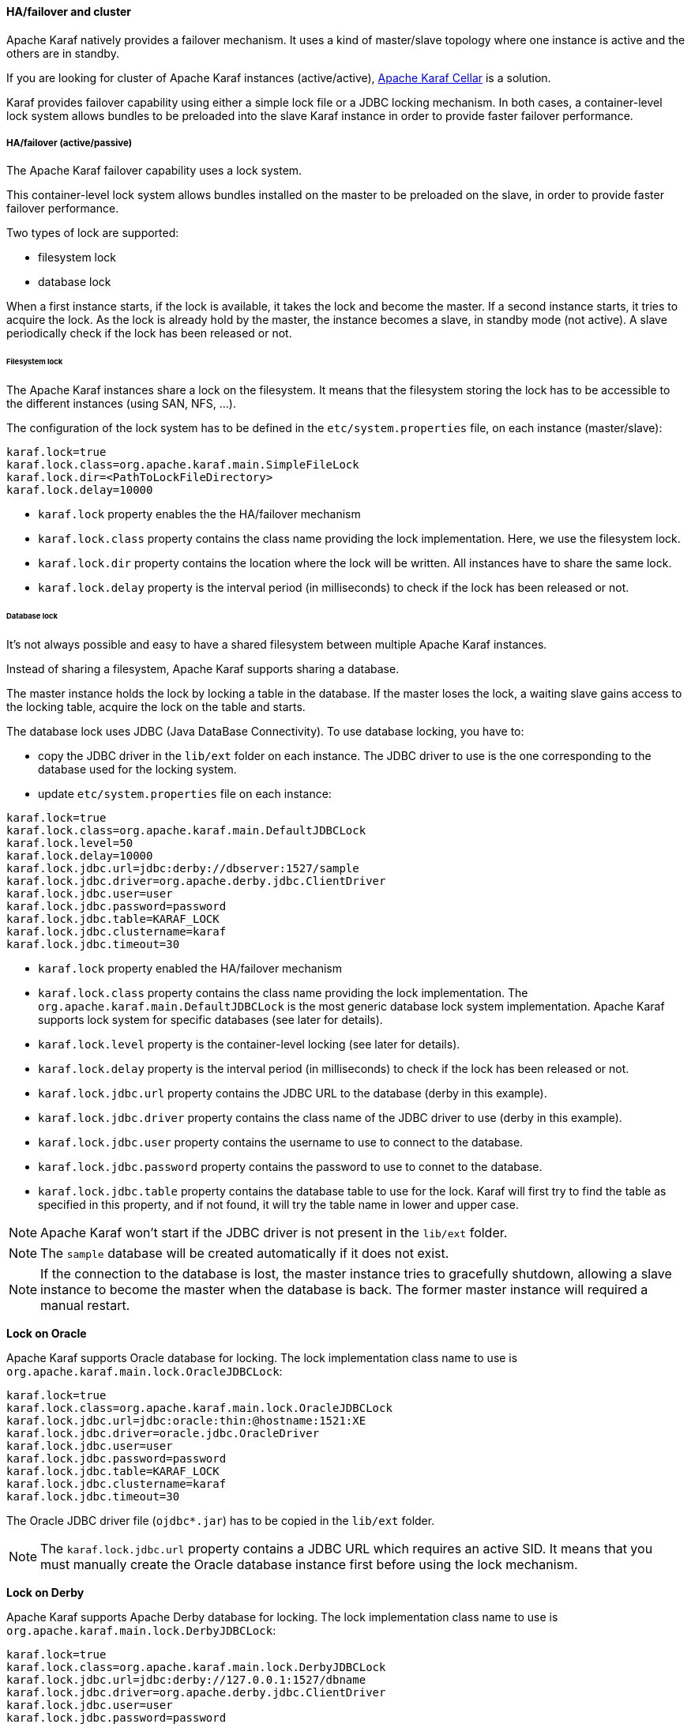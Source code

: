 //
// Licensed under the Apache License, Version 2.0 (the "License");
// you may not use this file except in compliance with the License.
// You may obtain a copy of the License at
//
//      http://www.apache.org/licenses/LICENSE-2.0
//
// Unless required by applicable law or agreed to in writing, software
// distributed under the License is distributed on an "AS IS" BASIS,
// WITHOUT WARRANTIES OR CONDITIONS OF ANY KIND, either express or implied.
// See the License for the specific language governing permissions and
// limitations under the License.
//

==== HA/failover and cluster

Apache Karaf natively provides a failover mechanism. It uses a kind of master/slave topology where one instance is active
and the others are in standby.

If you are looking for cluster of Apache Karaf instances (active/active), http://karaf.apache.org/index/subprojects/cellar.html[Apache Karaf Cellar] is a solution.

Karaf provides failover capability using either a simple lock file or a JDBC locking mechanism.
In both cases, a container-level lock system allows bundles to be preloaded into the slave Karaf instance in order to provide faster failover performance.

===== HA/failover (active/passive)

The Apache Karaf failover capability uses a lock system.

This container-level lock system allows bundles installed on the master to be preloaded on the slave, in order to provide faster failover performance.

Two types of lock are supported:

* filesystem lock
* database lock

When a first instance starts, if the lock is available, it takes the lock and become the master.
If a second instance starts, it tries to acquire the lock. As the lock is already hold by the master, the instance becomes
a slave, in standby mode (not active). A slave periodically check if the lock has been released or not.

====== Filesystem lock

The Apache Karaf instances share a lock on the filesystem. It means that the filesystem storing the lock has to be accessible
to the different instances (using SAN, NFS, ...).

The configuration of the lock system has to be defined in the `etc/system.properties` file, on each instance (master/slave):

----
karaf.lock=true
karaf.lock.class=org.apache.karaf.main.SimpleFileLock
karaf.lock.dir=<PathToLockFileDirectory>
karaf.lock.delay=10000
----

* `karaf.lock` property enables the the HA/failover mechanism
* `karaf.lock.class` property contains the class name providing the lock implementation. Here, we use the filesystem lock.
* `karaf.lock.dir` property contains the location where the lock will be written. All instances have to share the same lock.
* `karaf.lock.delay` property is the interval period (in milliseconds) to check if the lock has been released or not.

====== Database lock

It's not always possible and easy to have a shared filesystem between multiple Apache Karaf instances.

Instead of sharing a filesystem, Apache Karaf supports sharing a database.

The master instance holds the lock by locking a table in the database. If the master loses the lock, a waiting slave
gains access to the locking table, acquire the lock on the table and starts.

The database lock uses JDBC (Java DataBase Connectivity). To use database locking, you have to:

* copy the JDBC driver in the `lib/ext` folder on each instance. The JDBC driver to use is the one corresponding to the
 database used for the locking system.
* update `etc/system.properties` file on each instance:

----
karaf.lock=true
karaf.lock.class=org.apache.karaf.main.DefaultJDBCLock
karaf.lock.level=50
karaf.lock.delay=10000
karaf.lock.jdbc.url=jdbc:derby://dbserver:1527/sample
karaf.lock.jdbc.driver=org.apache.derby.jdbc.ClientDriver
karaf.lock.jdbc.user=user
karaf.lock.jdbc.password=password
karaf.lock.jdbc.table=KARAF_LOCK
karaf.lock.jdbc.clustername=karaf
karaf.lock.jdbc.timeout=30
----

* `karaf.lock` property enabled the HA/failover mechanism
* `karaf.lock.class` property contains the class name providing the lock implementation. The `org.apache.karaf.main.DefaultJDBCLock`
 is the most generic database lock system implementation. Apache Karaf supports lock system for specific databases (see later for details).
* `karaf.lock.level` property is the container-level locking (see later for details).
* `karaf.lock.delay` property is the interval period (in milliseconds) to check if the lock has been released or not.
* `karaf.lock.jdbc.url` property contains the JDBC URL to the database (derby in this example).
* `karaf.lock.jdbc.driver` property contains the class name of the JDBC driver to use (derby in this example).
* `karaf.lock.jdbc.user` property contains the username to use to connect to the database.
* `karaf.lock.jdbc.password` property contains the password to use to connet to the database.
* `karaf.lock.jdbc.table` property contains the database table to use for the lock. Karaf will first try to find the table as specified in this property,
  and if not found, it will try the table name in lower and upper case.

[NOTE]
====
Apache Karaf won't start if the JDBC driver is not present in the `lib/ext` folder.
====

[NOTE]
====
The `sample` database will be created automatically if it does not exist.
====

[NOTE]
====
If the connection to the database is lost, the master instance tries to gracefully shutdown, allowing a slave instance to
become the master when the database is back. The former master instance will required a manual restart.
====

*Lock on Oracle*

Apache Karaf supports Oracle database for locking. The lock implementation class name to use is `org.apache.karaf.main.lock.OracleJDBCLock`:

----
karaf.lock=true
karaf.lock.class=org.apache.karaf.main.lock.OracleJDBCLock
karaf.lock.jdbc.url=jdbc:oracle:thin:@hostname:1521:XE
karaf.lock.jdbc.driver=oracle.jdbc.OracleDriver
karaf.lock.jdbc.user=user
karaf.lock.jdbc.password=password
karaf.lock.jdbc.table=KARAF_LOCK
karaf.lock.jdbc.clustername=karaf
karaf.lock.jdbc.timeout=30
----

The Oracle JDBC driver file (`ojdbc*.jar`) has to be copied in the `lib/ext` folder.

[NOTE]
====
The `karaf.lock.jdbc.url` property contains a JDBC URL which requires an active SID. It means that you must manually create the Oracle
database instance first before using the lock mechanism.
====

*Lock on Derby*

Apache Karaf supports Apache Derby database for locking. The lock implementation class name to use is `org.apache.karaf.main.lock.DerbyJDBCLock`:

----
karaf.lock=true
karaf.lock.class=org.apache.karaf.main.lock.DerbyJDBCLock
karaf.lock.jdbc.url=jdbc:derby://127.0.0.1:1527/dbname
karaf.lock.jdbc.driver=org.apache.derby.jdbc.ClientDriver
karaf.lock.jdbc.user=user
karaf.lock.jdbc.password=password
karaf.lock.jdbc.table=KARAF_LOCK
karaf.lock.jdbc.clustername=karaf
karaf.lock.jdbc.timeout=30
----

The Derby JDBC driver file name has to be copied in the `lib/ext` folder.

*Lock on MySQL*

Apache Karaf supports MySQL database for locking. The lock implementation class name to use is `org.apache.karaf.main.lock.MySQLJDBCLock`:

----
karaf.lock=true
karaf.lock.class=org.apache.karaf.main.lock.MySQLJDBCLock
karaf.lock.jdbc.url=jdbc:mysql://127.0.0.1:3306/dbname
karaf.lock.jdbc.driver=com.mysql.jdbc.Driver
karaf.lock.jdbc.user=user
karaf.lock.jdbc.password=password
karaf.lock.jdbc.table=KARAF_LOCK
karaf.lock.jdbc.clustername=karaf
karaf.lock.jdbc.timeout=30
----

The MySQL JDBC driver file name has to be copied in `lib/ext` folder.

*Lock on PostgreSQL*

Apache Karaf supports PostgreSQL database for locking. The lock implementation class name to use is `org.apache.karaf.main.lock.PostgreSQLJDBCLock`:

----
karaf.lock=true
karaf.lock.class=org.apache.karaf.main.lock.PostgreSQLJDBCLock
karaf.lock.jdbc.url=jdbc:postgresql://127.0.0.1:1527/dbname
karaf.lock.jdbc.driver=org.postgresql.Driver
karaf.lock.jdbc.user=user
karaf.lock.jdbc.password=password
karaf.lock.jdbc.table=KARAF_LOCK
karaf.lock.jdbc.clustername=karaf
karaf.lock.jdbc.timeout=0
----

The PostgreSQL JDBC driver file has to be copied in the `lib/ext` folder.

*Lock on Microsoft SQLServer*

Apache Karaf supports Microsoft SQLServer database for locking. The lock implementation class name to use is `org.apache.karaf.main.lock.SQLServerJDBCLock`:

----
karaf.lock=true
karaf.lock.class=org.apache.karaf.main.lock.SQLServerJDBCLock
karaf.lock.level=50
karaf.lock.delay=10000
karaf.lock.jdbc.url=jdbc:jtds:sqlserver://127.0.0.1;databaseName=sample
karaf.lock.jdbc.driver=net.sourceforge.jtds.jdbc.Driver
karaf.lock.jdbc.user=user
karaf.lock.jdbc.password=password
karaf.lock.jdbc.table=KARAF_LOCK
karaf.lock.jdbc.clustername=karaf
karaf.lock.jdbc.timeout=30
----

The JTDS JDBC driver file has to be copied in the `lib/ext` folder.

====== Container-level locking

Apache Karaf supports container-level locking. It allows bundles to be preloaded into the slave instance.
Thanks to that, switching to a slave instance is very fast as the slave instance already contains all required bundles.

The container-level locking is supported in both filesystem and database lock mechanisms.

The container-level locking uses the `karaf.lock.level` property:

----
karaf.lock.level=50
----

The `karaf.lock.level` property tells the Karaf instance how far up the boot process to bring the OSGi container.
All bundles with an ID equals or lower to this start level will be started in that Karaf instance.

As reminder, the bundles start levels are specified in `etc/startup.properties`, in the `url=level` format.

|===
|Level |Behavior

|1
|A 'cold' standby instance. Core bundles are not loaded into container. Slaves will wait until lock acquired to start server.

|<50
|A 'hot' standby instance. Core bundles are loaded into the container. Slaves will wait until lock acquired to start user level bundles. The console will be accessible for each slave instance at this level.

|>50
|This setting is not recommended as user bundles will end up being started.
|===

[NOTE]
====
Using 'hot' standby means that the slave instances are running and bind some ports. So, if you use master and slave instances on the same machine, you have
to update the slave configuration to bind the services (ssh, JMX, etc) on different port numbers.
====

===== Cluster (active/active)

Apache Karaf doesn't natively support cluster. By cluster, we mean several active instances, synchronized with each other.

However, http://karaf.apache.org/index/subprojects/cellar.html[Apache Karaf Cellar] can be installed to provide cluster support.